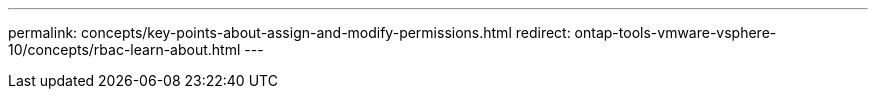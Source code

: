 ---
permalink: concepts/key-points-about-assign-and-modify-permissions.html
redirect: ontap-tools-vmware-vsphere-10/concepts/rbac-learn-about.html
---